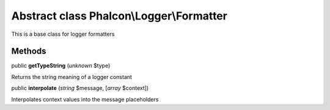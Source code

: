 Abstract class **Phalcon\\Logger\\Formatter**
=============================================

This is a base class for logger formatters


Methods
-------

public  **getTypeString** (*unknown* $type)

Returns the string meaning of a logger constant



public  **interpolate** (*string* $message, [*array* $context])

Interpolates context values into the message placeholders



